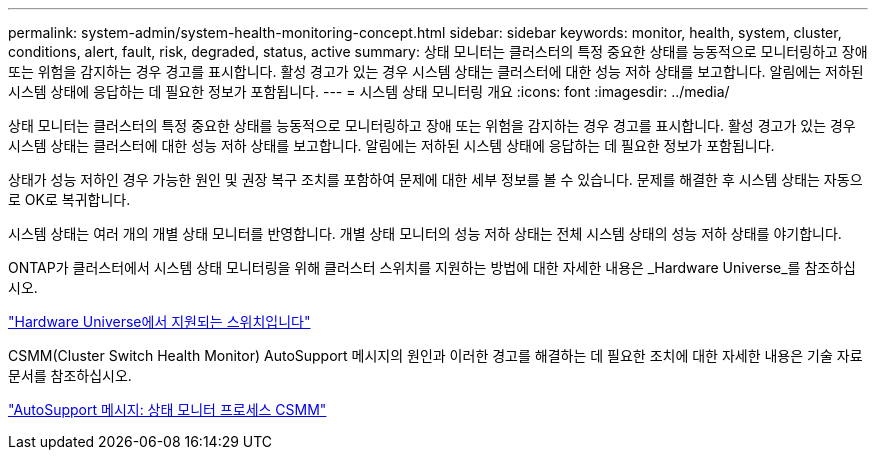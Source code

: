 ---
permalink: system-admin/system-health-monitoring-concept.html 
sidebar: sidebar 
keywords: monitor, health, system, cluster, conditions, alert, fault, risk, degraded, status, active 
summary: 상태 모니터는 클러스터의 특정 중요한 상태를 능동적으로 모니터링하고 장애 또는 위험을 감지하는 경우 경고를 표시합니다. 활성 경고가 있는 경우 시스템 상태는 클러스터에 대한 성능 저하 상태를 보고합니다. 알림에는 저하된 시스템 상태에 응답하는 데 필요한 정보가 포함됩니다. 
---
= 시스템 상태 모니터링 개요
:icons: font
:imagesdir: ../media/


[role="lead"]
상태 모니터는 클러스터의 특정 중요한 상태를 능동적으로 모니터링하고 장애 또는 위험을 감지하는 경우 경고를 표시합니다. 활성 경고가 있는 경우 시스템 상태는 클러스터에 대한 성능 저하 상태를 보고합니다. 알림에는 저하된 시스템 상태에 응답하는 데 필요한 정보가 포함됩니다.

상태가 성능 저하인 경우 가능한 원인 및 권장 복구 조치를 포함하여 문제에 대한 세부 정보를 볼 수 있습니다. 문제를 해결한 후 시스템 상태는 자동으로 OK로 복귀합니다.

시스템 상태는 여러 개의 개별 상태 모니터를 반영합니다. 개별 상태 모니터의 성능 저하 상태는 전체 시스템 상태의 성능 저하 상태를 야기합니다.

ONTAP가 클러스터에서 시스템 상태 모니터링을 위해 클러스터 스위치를 지원하는 방법에 대한 자세한 내용은 _Hardware Universe_를 참조하십시오.

https://hwu.netapp.com/SWITCH/INDEX["Hardware Universe에서 지원되는 스위치입니다"]

CSMM(Cluster Switch Health Monitor) AutoSupport 메시지의 원인과 이러한 경고를 해결하는 데 필요한 조치에 대한 자세한 내용은 기술 자료 문서를 참조하십시오.

https://kb.netapp.com/Advice_and_Troubleshooting/Data_Storage_Software/ONTAP_OS/AutoSupport_Message%3A_Health_Monitor_Process_CSHM["AutoSupport 메시지: 상태 모니터 프로세스 CSMM"]
